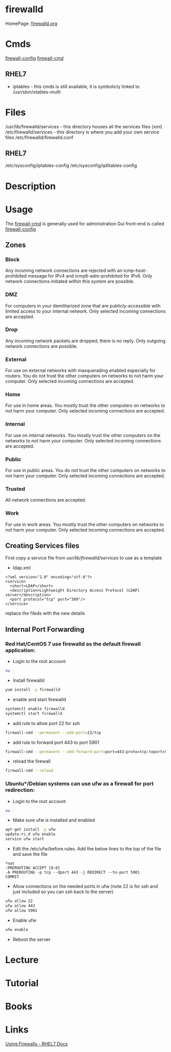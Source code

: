 #+TAGS: net sec_d fw fwd


* firewalld
HomePage: [[http://www.firewalld.org/][firewalld.org]]
* Cmds
[[file://home/crito/org/tech/cmds/firewall-config.org][firewall-config]]
[[file://home/crito/org/tech/cmds/firewall-cmd.org][firewall-cmd]]

** RHEL7
- iptables - this cmds is still available, it is symbolicly linked to /usr/sbin/xtables-multi 

* Files
/usr/lib/firewalld/services - this directory houses all the services files (xml)
/etc/firewalld/services - this directory is where you add your own service files
/etc/firewalld/firewalld.conf
** RHEL7
/etc/sysconfig/iptables-config
/etc/sysconfig/ip6tables-config

* Description
* Usage
The [[file://home/crito/org/tech/cmds/firewall-cmd.org][firewall-cmd]] is generally used for administration
Gui front-end is called [[file://home/crito/org/tech/cmds/firewall-config.org][firewall-config]]
** Zones
*** Block  
Any incoming network connections are rejected with an icmp-host-prohibited message for IPv4 and icmp6-adm-prohibited for IPv6. Only network connections initiated within this system are possible.
*** DMZ 
For computers in your demilitarized zone that are publicly-accessible with limited access to your internal network. Only selected incoming connections are accepted.
*** Drop
Any incoming network packets are dropped, there is no reply. Only outgoing network connections are possible.
*** External
For use on external networks with masquerading enabled especially for routers. You do not trust the other computers on networks to not harm your computer. Only selected incoming connections are accepted.
*** Home
For use in home areas. You mostly trust the other computers on networks to not harm your computer. Only selected incoming connections are accepted.
*** Internal
For use on internal networks. You mostly trust the other computers on the networks to not harm your computer. Only selected incoming connections are accepted.
*** Public
For use in public areas. You do not trust the other computers on networks to not harm your computer. Only selected incoming connections are accepted.
*** Trusted
All network connections are accepted.
*** Work
For use in work areas. You mostly trust the other computers on networks to not harm your computer. Only selected incoming connections are accepted.
** Creating Services files
First copy a service file from /usr/lib/firewalld/services/ to use as a template

- ldap.xml
#+BEGIN_EXAMPLE
<?xml version="1.0" encoding="utf-8"?>
<service>
  <short>LDAP</short>
  <description>Lightweight Directory Access Protocol (LDAP) server</description>
  <port protocol="tcp" port="389"/>
</service>
#+END_EXAMPLE
replace the fileds with the new details

** Internal Port Forwarding
*** Red Hat/CentOS 7 use firewalld as the default firewall application:

- Login to the root account
#+BEGIN_SRC sh
su -
#+END_SRC

- Install firewalld
#+BEGIN_SRC sh
yum install -y firewalld
#+END_SRC

- enable and start firewalld
#+BEGIN_SRC sh
systemctl enable firewalld
systemctl start firewalld
#+END_SRC

- add rule to allow port 22 for ssh
#+BEGIN_SRC sh
firewall-cmd --permanent --add-port=22/tcp
#+END_SRC

- add rule to forward port 443 to port 5901
#+BEGIN_SRC sh
firewall-cmd --permanent --add-forward-port=port=443:proto=tcp:toport=5901
#+END_SRC

- reload the firewall
#+BEGIN_SRC sh
firewall-cmd --reload
#+END_SRC

*** Ubuntu*/Debian systems can use ufw as a firewall for port redirection: 
- Login to the root account
#+BEGIN_SRC sh
su -
#+END_SRC

- Make sure ufw is installed and enabled
#+BEGIN_SRC sh
apt-get install -y ufw
update-rc.d ufw enable
service ufw start
#+END_SRC

- Edit the /etc/ufw/before.rules. Add the below lines to the top of the file and save the file
#+BEGIN_EXAMPLE
*nat
:PREROUTING ACCEPT [0:0]
-A PREROUTING -p tcp --dport 443 -j REDIRECT --to-port 5901
COMMIT
#+END_EXAMPLE

- Allow connections on the needed ports in ufw (note 22 is for ssh and just included so you can ssh back to the server)
#+BEGIN_SRC sh
ufw allow 22
ufw allow 443
ufw allow 5901
#+END_SRC

- Enable ufw
#+BEGIN_SRC sh
ufw enable
#+END_SRC

- Reboot the server

** 
* Lecture
* Tutorial
* Books
* Links
[[https://access.redhat.com/documentation/en-us/red_hat_enterprise_linux/7/html/security_guide/sec-using_firewalls][Using Firewalls - RHEL7 Docs]]
